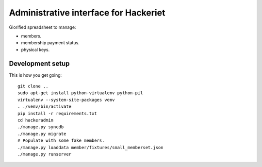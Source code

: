 Administrative interface for Hackeriet
======================================

Glorified spreadsheet to manage:

* members.
* membership payment status.
* physical keys.


Development setup
-----------------

This is how you get going::

  git clone ..
  sudo apt-get install python-virtualenv python-pil
  virtualenv --system-site-packages venv
  . ./venv/bin/activate
  pip install -r requirements.txt
  cd hackeradmin
  ./manage.py syncdb
  ./manage.py migrate
  # Populate with some fake members.
  ./manage.py loaddata member/fixtures/small_memberset.json
  ./manage.py runserver


